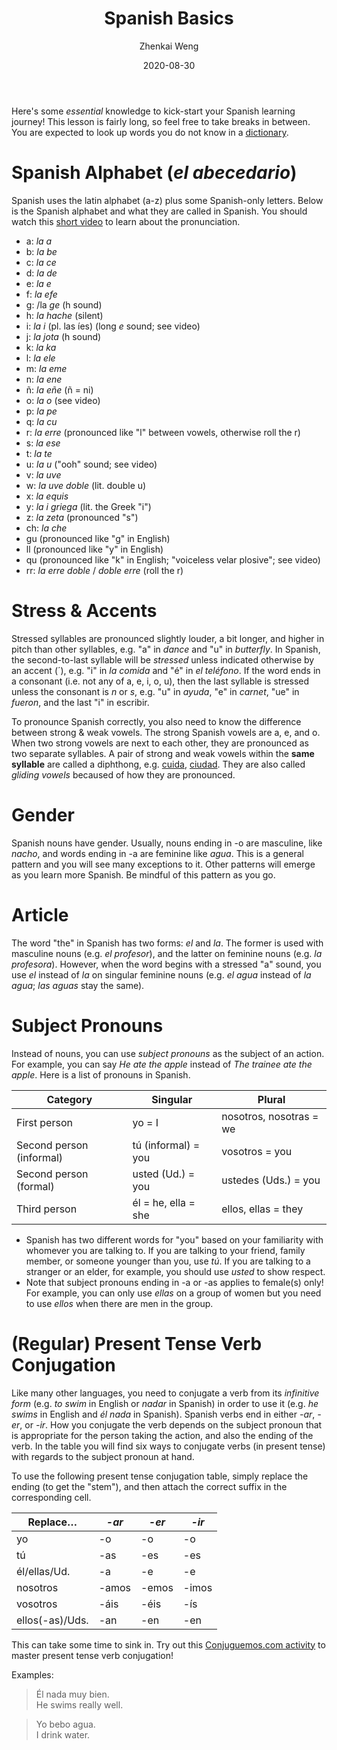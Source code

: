 #+TITLE: Spanish Basics
#+AUTHOR: Zhenkai Weng
#+DATE: 2020-08-30
#+BEGIN_OPTIONS
#+STARTUP: hideblocks
#+STARTUP: overview
#+OPTIONS: \n:t
#+HUGO_BASE_DIR: .
#+HUGO_CUSTOM_FRONT_MATTER: :toc true
#+HUGO_SECTION: wiki
#+HUGO_TAGS: usage
#+END_OPTIONS

Here's some /essential/ knowledge to kick-start your Spanish learning journey! This lesson is fairly long, so feel free to take breaks in between. You are expected to look up words you do not know in a [[https://www.spanishdict.com/][dictionary]].
* Spanish Alphabet (/el abecedario/)
Spanish uses the latin alphabet (a-z) plus some Spanish-only letters. Below is the Spanish alphabet and what they are called in Spanish. You should watch this [[https://www.youtube.com/watch?v=Vudw7GtB034][short video]] to learn about the pronunciation.
- a: /la a/
- b: /la be/
- c: /la ce/
- d: /la de/
- e: /la e/
- f: /la efe/
- g: /la /ge/ (h sound)
- h: /la hache/ (silent)
- i: /la i/ (pl. las íes) (long /e/ sound; see video)
- j: /la jota/ (h sound)
- k: /la ka/
- l: /la ele/
- m: /la eme/
- n: /la ene/
- ñ: /la eñe/ (ñ = ni)
- o: /la o/ (see video)
- p: /la pe/
- q: /la cu/
- r: /la erre/ (pronounced like "l" between vowels, otherwise roll the r)
- s: /la ese/
- t: /la te/
- u: /la u/ ("ooh" sound; see video)
- v: /la uve/
- w: /la uve doble/ (lit. double u)
- x: /la equis/
- y: /la i griega/ (lit. the Greek "i")
- z: /la zeta/ (pronounced "s")
- ch: /la che/
- gu (pronounced like "g" in English)
- ll (pronounced like "y" in English)
- qu (pronounced like "k" in English; "voiceless velar plosive"; see video)
- rr: /la erre doble/ / /doble erre/ (roll the r)
* Stress & Accents
Stressed syllables are pronounced slightly louder, a bit longer, and higher in pitch than other syllables, e.g. "a" in /dance/ and "u" in /butterfly/. In Spanish, the second-to-last syllable will be /stressed/ unless indicated otherwise by an accent (´), e.g. "i" in /la comida/ and "é" in /el teléfono/. If the word ends in a consonant (i.e. not any of a, e, i, o, u), then the last syllable is stressed unless the consonant is /n/ or /s/, e.g. "u" in /ayuda/, "e" in /carnet/, "ue" in /fueron/, and the last "i" in escribir.

To pronounce Spanish correctly, you also need to know the difference between strong & weak vowels. The strong Spanish vowels are a, e, and o. When two strong vowels are next to each other, they are pronounced as two separate syllables. A pair of strong and weak vowels within the *same syllable* are called a diphthong, e.g. [[https://www.spanishdict.com/translate/cuida][cuida]], [[https://www.spanishdict.com/translate/ciudad][ciudad]]. They are also called /gliding vowels/ becaused of how they are pronounced.
* Gender
Spanish nouns have gender. Usually, nouns ending in -o are masculine, like /nacho/, and words ending in -a are feminine like /agua/. This is a general pattern and you will see many exceptions to it. Other patterns will emerge as you learn more Spanish. Be mindful of this pattern as you go.
* Article
The word "the" in Spanish has two forms: /el/ and /la/. The former is used with masculine nouns (e.g. /el profesor/), and the latter on feminine nouns (e.g. /la profesora/). However, when the word begins with a stressed "a" sound, you use /el/ instead of /la/ on singular feminine nouns (e.g. /el agua/ instead of /la agua/; /las aguas/ stay the same).
* Subject Pronouns
Instead of nouns, you can use /subject pronouns/ as the subject of an action. For example, you can say /He ate the apple/ instead of /The trainee ate the apple/. Here is a list of pronouns in Spanish.

| Category                 | Singular            | Plural                  |
|--------------------------+---------------------+-------------------------|
| First person             | yo = I              | nosotros, nosotras = we |
| Second person (informal) | tú (informal) = you | vosotros = you          |
| Second person (formal)   | usted (Ud.) = you   | ustedes (Uds.) = you    |
| Third person             | él = he, ella = she | ellos, ellas = they     |

- Spanish has two different words for "you" based on your familiarity with whomever you are talking to. If you are talking to your friend, family member, or someone younger than you, use /tú/. If you are talking to a stranger or an elder, for example, you should use /usted/ to show respect.
- Note that subject pronouns ending in -a or -as applies to female(s) only! For example, you can only use /ellas/ on a group of women but you need to use /ellos/ when there are men in the group.
* (Regular) Present Tense Verb Conjugation
Like many other languages, you need to conjugate a verb from its /infinitive form/ (e.g. /to swim/ in English or /nadar/ in Spanish) in order to use it (e.g. /he swims/ in English and /él nada/ in Spanish). Spanish verbs end in either /-ar/, /-er/, or /-ir/. How you conjugate the verb depends on the subject pronoun that is appropriate for the person taking the action, and also the ending of the verb. In the table you will find six ways to conjugate verbs (in present tense) with regards to the subject pronoun at hand.

To use the following present tense conjugation table, simply replace the ending (to get the "stem"), and then attach the correct suffix in the corresponding cell.
| Replace...      | /-ar/   | /-er/   | /-ir/   |
|-----------------+-------+-------+-------|
| yo              | -o    | -o    | -o    |
| tú              | -as   | -es   | -es   |
| él/ellas/Ud.    | -a    | -e    | -e    |
| nosotros        | -amos | -emos | -imos |
| vosotros        | -áis  | -éis  | -ís   |
| ellos(-as)/Uds. | -an   | -en   | -en   |
This can take some time to sink in. Try out this [[https://conjuguemos.com/verb/133][Conjuguemos.com activity]] to master present tense verb conjugation!

Examples:
#+BEGIN_QUOTE
Él nada muy bien.
He swims really well.
#+END_QUOTE
#+BEGIN_QUOTE
Yo bebo agua.
I drink water.
#+END_QUOTE
